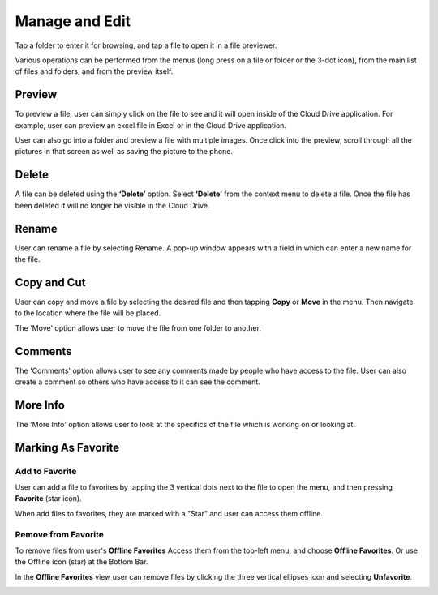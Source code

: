 Manage and Edit
======================

Tap a folder to enter it for browsing, and tap a file to open it in a file previewer.

Various operations can be performed from the menus (long press on a file or folder or the 3-dot icon), from the main list of files and folders, and from the preview itself.

.. image:: _static/2023NewImage20.png

.. image:: _static/2023NewImage21.png 

Preview
----------

To preview a file, user can simply click on the file to see and it will open inside of the Cloud Drive application.
For example, user can preview an excel file in Excel or in the Cloud Drive application.

.. image:: _static/2023NewImage22.png 

User can also go into a folder and preview a file with multiple images.
Once click into the preview, scroll through all the pictures in that screen as well as saving the picture to the phone.

.. image:: _static/NewImage25.png 

Delete
-----------------

A file can be deleted using the **‘Delete’** option. Select **‘Delete’** from the context menu to delete a file. Once the file has been deleted it will no longer be visible in the Cloud Drive.

.. image:: _static/2023NewImage23.png 

Rename
-----------------

User can rename a file by selecting Rename. A pop-up window appears with a field in which can enter a new name for the file.

.. image:: _static/2023NewImage24.png


Copy and Cut
-----------------

User can copy and move a file by selecting the desired file and then tapping **Copy** or **Move** in the menu. Then navigate to the location where the file will be placed.

.. image:: _static/2023NewImage25.png

.. image:: _static/2023NewImage26.png

The 'Move' option allows user to move the file from one folder to another.


Comments
-----------------

The 'Comments' option allows user to see any comments made by people who have access to the file. User can also create a comment so others who have access to it can see the comment.


More Info
-----------------

The 'More Info' option allows user to look at the specifics of the file which is working on or looking at.

.. image:: _static/2023NewImage27.png


Marking As Favorite 
-----------------------

Add to Favorite
##################

User can add a file to favorites by tapping the 3 vertical dots next to the file to open the menu, and then pressing **Favorite** (star icon).

When add files to favorites, they are marked with a "Star" and user can access them offline.

.. image:: _static/2023NewImage28.png


Remove from Favorite
#######################

To remove files from user's **Offline Favorites** Access them from the top-left menu, and choose **Offline Favorites**. Or use the Offline icon (star) at the Bottom Bar.

.. image:: _static/2023NewImage29.png

In the **Offline Favorites** view user can remove files by clicking the three vertical ellipses icon and selecting **Unfavorite**.

.. image:: _static/2023NewImage30.png

